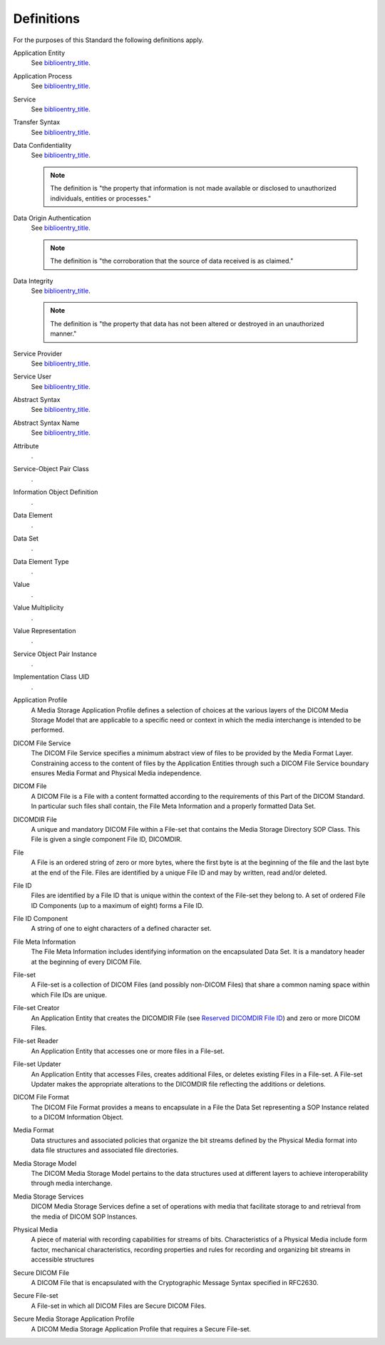 .. _chapter_3:

Definitions
===========

For the purposes of this Standard the following definitions apply.

Application Entity
   See `biblioentry_title <#biblio_ISO7498-1>`__.

Application Process
   See `biblioentry_title <#biblio_ISO7498-1>`__.

Service
   See `biblioentry_title <#biblio_ISO7498-1>`__.

Transfer Syntax
   See `biblioentry_title <#biblio_ISO7498-1>`__.

Data Confidentiality
   See `biblioentry_title <#biblio_ISO7498-2>`__.

   .. note::

      The definition is "the property that information is not made
      available or disclosed to unauthorized individuals, entities or
      processes."

Data Origin Authentication
   See `biblioentry_title <#biblio_ISO7498-2>`__.

   .. note::

      The definition is "the corroboration that the source of data
      received is as claimed."

Data Integrity
   See `biblioentry_title <#biblio_ISO7498-2>`__.

   .. note::

      The definition is "the property that data has not been altered or
      destroyed in an unauthorized manner."

Service Provider
   See `biblioentry_title <#biblio_ISO8509>`__.

Service User
   See `biblioentry_title <#biblio_ISO8509>`__.

Abstract Syntax
   See `biblioentry_title <#biblio_ISO8822>`__.

Abstract Syntax Name
   See `biblioentry_title <#biblio_ISO8822>`__.

Attribute
   .

Service-Object Pair Class
   .

Information Object Definition
   .

Data Element
   .

Data Set
   .

Data Element Type
   .

Value
   .

Value Multiplicity
   .

Value Representation
   .

Service Object Pair Instance
   .

Implementation Class UID
   .

Application Profile
   A Media Storage Application Profile defines a selection of choices at
   the various layers of the DICOM Media Storage Model that are
   applicable to a specific need or context in which the media
   interchange is intended to be performed.

DICOM File Service
   The DICOM File Service specifies a minimum abstract view of files to
   be provided by the Media Format Layer. Constraining access to the
   content of files by the Application Entities through such a DICOM
   File Service boundary ensures Media Format and Physical Media
   independence.

DICOM File
   A DICOM File is a File with a content formatted according to the
   requirements of this Part of the DICOM Standard. In particular such
   files shall contain, the File Meta Information and a properly
   formatted Data Set.

DICOMDIR File
   A unique and mandatory DICOM File within a File-set that contains the
   Media Storage Directory SOP Class. This File is given a single
   component File ID, DICOMDIR.

File
   A File is an ordered string of zero or more bytes, where the first
   byte is at the beginning of the file and the last byte at the end of
   the File. Files are identified by a unique File ID and may by
   written, read and/or deleted.

File ID
   Files are identified by a File ID that is unique within the context
   of the File-set they belong to. A set of ordered File ID Components
   (up to a maximum of eight) forms a File ID.

File ID Component
   A string of one to eight characters of a defined character set.

File Meta Information
   The File Meta Information includes identifying information on the
   encapsulated Data Set. It is a mandatory header at the beginning of
   every DICOM File.

File-set
   A File-set is a collection of DICOM Files (and possibly non-DICOM
   Files) that share a common naming space within which File IDs are
   unique.

File-set Creator
   An Application Entity that creates the DICOMDIR File (see `Reserved
   DICOMDIR File ID <#sect_8.6>`__) and zero or more DICOM Files.

File-set Reader
   An Application Entity that accesses one or more files in a File-set.

File-set Updater
   An Application Entity that accesses Files, creates additional Files,
   or deletes existing Files in a File-set. A File-set Updater makes the
   appropriate alterations to the DICOMDIR file reflecting the additions
   or deletions.

DICOM File Format
   The DICOM File Format provides a means to encapsulate in a File the
   Data Set representing a SOP Instance related to a DICOM Information
   Object.

Media Format
   Data structures and associated policies that organize the bit streams
   defined by the Physical Media format into data file structures and
   associated file directories.

Media Storage Model
   The DICOM Media Storage Model pertains to the data structures used at
   different layers to achieve interoperability through media
   interchange.

Media Storage Services
   DICOM Media Storage Services define a set of operations with media
   that facilitate storage to and retrieval from the media of DICOM SOP
   Instances.

Physical Media
   A piece of material with recording capabilities for streams of bits.
   Characteristics of a Physical Media include form factor, mechanical
   characteristics, recording properties and rules for recording and
   organizing bit streams in accessible structures

Secure DICOM File
   A DICOM File that is encapsulated with the Cryptographic Message
   Syntax specified in RFC2630.

Secure File-set
   A File-set in which all DICOM Files are Secure DICOM Files.

Secure Media Storage Application Profile
   A DICOM Media Storage Application Profile that requires a Secure
   File-set.

